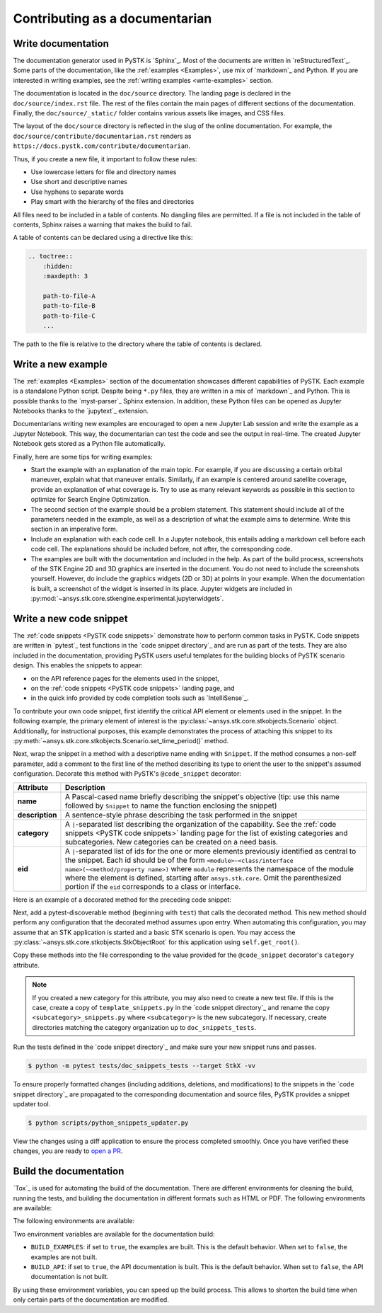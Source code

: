 Contributing as a documentarian
###############################

.. grid:: 1 1 3 3

    .. grid-item-card:: :fa:`pencil` Write documentation
        :padding: 2 2 2 2
        :link: write-documentation
        :link-type: ref

        Explain how to get started, use, and contribute to the project.

    .. grid-item-card:: :fa:`laptop-code` Add a new example
        :padding: 2 2 2 2
        :link: write-examples
        :link-type: ref

        Showcase the capabilities of PySTK by adding a new example. 

    .. grid-item-card:: :fa:`clone` Add a new code snippet
        :padding: 2 2 2 2
        :link: write-snippets
        :link-type: ref

        Demonstrate a common PySTK task by adding a new code snippet.

    .. grid-item-card:: :fa:`file-code` Build the documentation
        :padding: 2 2 2 2
        :link: build-documentation
        :link-type: ref

        Render the documentation to see your changes reflected.

.. _write-documentation:

Write documentation
===================

The documentation generator used in PySTK is `Sphinx`_. Most of the documents
are written in `reStructuredText`_. Some parts of the documentation, like the
:ref:`examples <Examples>`, use mix of `markdown`_ and Python. If
you are interested in writing examples, see the :ref:`writing examples <write-examples>` 
section.

The documentation is located in the ``doc/source`` directory. The landing page
is declared in the ``doc/source/index.rst`` file. The rest of the files contain
the main pages of different sections of the documentation. Finally, the
``doc/source/_static/`` folder contains various assets like images, and CSS
files.

The layout of the ``doc/source`` directory is reflected in the slug of the
online documentation. For example, the
``doc/source/contribute/documentarian.rst`` renders as
``https://docs.pystk.com/contribute/documentarian``. 

Thus, if you create a new file, it important to follow these rules:

- Use lowercase letters for file and directory names
- Use short and descriptive names
- Use hyphens to separate words
- Play smart with the hierarchy of the files and directories

All files need to be included in a table of contents. No dangling files are
permitted. If a file is not included in the table of contents, Sphinx raises a
warning that makes the build to fail.

A table of contents can be declared using a directive like this:

.. code-block:: rst

    .. toctree::
        :hidden:
        :maxdepth: 3

        path-to-file-A
        path-to-file-B
        path-to-file-C
        ...

The path to the file is relative to the directory where the table of contents
is declared.

.. _write-examples:

Write a new example
===================

The :ref:`examples <Examples>` section of the documentation showcases different
capabilities of PySTK. Each example is a standalone Python script. Despite
being ``*.py`` files, they are written in a mix of `markdown`_ and Python. This
is possible thanks to the `myst-parser`_ Sphinx extension. In addition, these
Python files can be opened as Jupyter Notebooks thanks to the `jupytext`_
extension.

Documentarians writing new examples are encouraged to open a new Jupyter Lab
session and write the example as a Jupyter Notebook. This way, the
documentarian can test the code and see the output in real-time. The created
Jupyter Notebook gets stored as a Python file automatically.

Finally, here are some tips for writing examples:

- Start the example with an explanation of the main topic. For example, if you
  are discussing a certain orbital maneuver, explain what that maneuver
  entails. Similarly, if an example is centered around satellite coverage,
  provide an explanation of what coverage is. Try to use as many relevant
  keywords as possible in this section to optimize for Search Engine
  Optimization.

- The second section of the example should be a problem statement. This
  statement should include all of the parameters needed in the example, as well
  as a description of what the example aims to determine. Write this section in
  an imperative form.

- Include an explanation with each code cell. In a Jupyter notebook, this
  entails adding a markdown cell before each code cell. The explanations should
  be included before, not after, the corresponding code.

- The examples are built with the documentation and included in the help. As
  part of the build process, screenshots of the STK Engine 2D and 3D graphics
  are inserted in the document. You do not need to include the screenshots
  yourself. However, do include the graphics widgets (2D or 3D) at points in
  your example. When the documentation is built, a screenshot of the widget
  is inserted in its place. Jupyter widgets are included in
  :py:mod:`~ansys.stk.core.stkengine.experimental.jupyterwidgets`.

.. _write-snippets:

Write a new code snippet
========================

The :ref:`code snippets <PySTK code snippets>` demonstrate how to perform
common tasks in PySTK. Code snippets are written in `pytest`_ test functions 
in the `code snippet directory`_ and are run as part of the 
tests. They are also included in the documentation, providing PySTK users 
useful templates for the building blocks of PySTK scenario design. This 
enables the snippets to appear:

- on the API reference pages for the elements used in the snippet, 
- on the :ref:`code snippets <PySTK code snippets>` landing page, and
- in the quick info provided by code completion tools such as `IntelliSense`_.

To contribute your own code snippet, first identify the critical API element 
or elements used in the snippet. In the following example, the primary element 
of interest is the :py:class:`~ansys.stk.core.stkobjects.Scenario` object. 
Additionally, for instructional purposes, this example demonstrates the 
process of attaching this snippet to its
:py:meth:`~ansys.stk.core.stkobjects.Scenario.set_time_period()` method.

.. vale off

.. code-block:: python
    :linenos:

    # StkObjectRoot root: STK Object Model Root
    from ansys.stk.core.stkobjects import Scenario

    scenario: Scenario = root.current_scenario
    scenario.set_time_period(
      start_time="1 Jan 2012 12:00:00.000", 
      stop_time="2 Jan 2012 12:00:00.000"
    )

.. vale on

Next, wrap the snippet in a method with a descriptive name ending with 
``Snippet``. If the method consumes a non-self parameter, add a comment to the 
first line of the method describing its type to orient the user to the 
snippet's assumed configuration. Decorate this method with PySTK's 
``@code_snippet`` decorator:

.. list-table::
    :header-rows: 1
    :widths: auto
    
    * - Attribute
      - Description
    * - **name**
      - A Pascal-cased name briefly describing the snippet's objective (tip: use this name followed by ``Snippet`` to name the function enclosing the snippet)
    * - **description**
      - A sentence-style phrase describing the task performed in the snippet
    * - **category**
      - A ``|``-separated list describing the organization of the capability. See the :ref:`code snippets <PySTK code snippets>` landing page for the list of existing categories and subcategories. New categories can be created on a need basis.
    * - **eid**
      - A ``|``-separated list of ids for the one or more elements previously identified as central to the snippet. Each id should be of the form ``<module>~<class/interface name>(~<method/property name>)`` where ``module`` represents the namespace of the module where the element is defined, starting after ``ansys.stk.core``. Omit the parenthesized portion if the ``eid`` corresponds to a class or interface.

Here is an example of a decorated method for the preceding code snippet:

.. vale off

.. code-block:: python
    :linenos:

    @code_snippet(
        name="SetScenarioTimePeriod",
        description="Set the current scenario's time period",
        category="Scenario | Scenario Management",
        eid="stkobjects~Scenario | stkobjects~Scenario~set_time_period",
    )
    def SetScenarioTimePeriodSnippet(self, root):
      # StkObjectRoot root: STK Object Model Root
      from ansys.stk.core.stkobjects import Scenario

      scenario: Scenario = root.current_scenario
      scenario.set_time_period(
        start_time="1 Jan 2012 12:00:00.000", 
        stop_time="2 Jan 2012 12:00:00.000"
      )

.. vale on

Next, add a pytest-discoverable method (beginning with ``test``) that calls
the decorated method. This new method should perform any configuration that 
the decorated method assumes upon entry. When automating this configuration, 
you may assume that an STK application is started and a basic STK scenario is 
open. You may access the :py:class:`~ansys.stk.core.stkobjects.StkObjectRoot`
for this application using ``self.get_root()``.

.. vale off

.. code-block:: python
    :linenos:

    def test_SetScenarioTimePeriodSnippet(self):
      root = self.get_root()
      self.SetScenarioTimePeriodSnippet(root)

    @code_snippet(
        name="SetScenarioTimePeriod",
        description="Set the current scenario's time period",
        category="Scenario | Scenario Management",
        eid="stkobjects~Scenario | stkobjects~Scenario~set_time_period",
    )
    def SetScenarioTimePeriodSnippet(self, root):
      # StkObjectRoot root: STK Object Model Root
      from ansys.stk.core.stkobjects import Scenario

      scenario: Scenario = root.current_scenario
      scenario.set_time_period(
        start_time="1 Jan 2012 12:00:00.000", 
        stop_time="2 Jan 2012 12:00:00.000"
      )

.. vale on

Copy these methods into the file corresponding to the value provided for the 
``@code_snippet`` decorator's ``category`` attribute. 

.. note:: If you created a new category for this attribute, you may also need to create a new test file. If this is the case, create a copy of ``template_snippets.py`` in the `code snippet directory`_ and rename the copy ``<subcategory>_snippets.py`` where ``<subcategory>`` is the new subcategory. If necessary, create directories matching the category organization up to ``doc_snippets_tests``.

Run the tests defined in the `code snippet directory`_ and make sure 
your new snippet runs and passes.

.. vale off

.. code-block:: console

   $ python -m pytest tests/doc_snippets_tests --target StkX -vv

.. vale on

To ensure properly formatted changes (including additions, deletions, and 
modifications) to the snippets in the `code snippet directory`_ are 
propagated to the corresponding documentation and source files, PySTK provides 
a snippet updater tool.

.. vale off

.. code-block:: console

   $ python scripts/python_snippets_updater.py

.. vale on
View the changes using a diff application to ensure the process completed 
smoothly. Once you have verified these changes, you are ready to `open a PR <PySTK pull requests>`_.

.. _build-documentation:

Build the documentation
=======================

`Tox`_ is used for automating the build of the documentation. There are
different environments for cleaning the build, running the tests, and building
the documentation in different formats such as HTML or PDF. The following
environments are available:

The following
environments are available:

.. jinja:: toxenvs

    .. dropdown:: Documentation environments
        :animate: fade-in
        :icon: three-bars

        .. list-table::
            :header-rows: 1
            :widths: auto

            * - Environment
              - Command
            {% for environment in envs %}
            {% set name, description  = environment.split("->") %}
            {% if name.startswith("doc-")%}
            * - {{ name }}
              - python -m tox -e {{ name }}
            {% endif %}
            {% endfor %}

Two environment variables are available for the documentation build:

- ``BUILD_EXAMPLES``: if set to ``true``, the examples are built. This is the
  default behavior. When set to ``false``, the examples are not built.

- ``BUILD_API``: if set to ``true``, the API documentation is built. This is
  the default behavior. When set to ``false``, the API documentation is not
  built.

By using these environment variables, you can speed up the build process. This
allows to shorten the build time when only certain parts of the documentation
are modified.
